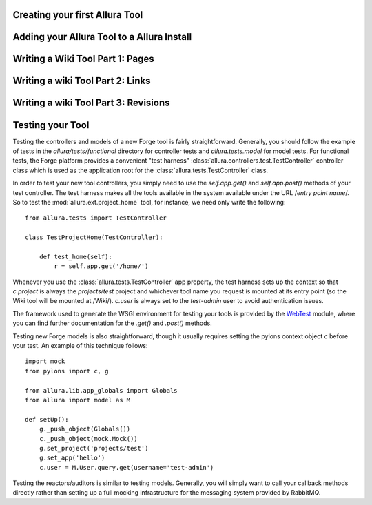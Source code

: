 Creating your first Allura Tool
=====================================================================

Adding your Allura Tool to a Allura Install
=====================================================================

Writing a Wiki Tool Part 1: Pages
=====================================================================

Writing a wiki Tool Part 2: Links
=====================================================================

Writing a wiki Tool Part 3: Revisions
=====================================================================

Testing your Tool
===========================

Testing the controllers and models of a new Forge tool is fairly
straightforward.  Generally, you should follow the example of tests in the
`allura/tests/functional` directory for controller tests and
`allura.tests.model` for model tests.  For functional tests, the Forge platform
provides a convenient "test harness" :class:`allura.controllers.test.TestController` controller
class which is used as the application root for the
:class:`allura.tests.TestController` class.

In order to test your new tool controllers, you simply need to use the `self.app.get()`
and `self.app.post()` methods of your test controller.  The test harness makes
all the tools available in the system available under the URL /*entry point
name*/.  So to test the :mod:`allura.ext.project_home` tool, for instance, we
need only write the following::

    from allura.tests import TestController

    class TestProjectHome(TestController):

        def test_home(self):
            r = self.app.get('/home/')

Whenever you use the :class:`allura.tests.TestController` app property, the
test harness sets up the context so that `c.project` is always the
`projects/test` project and whichever tool name you request is mounted at its
entry point (so the Wiki tool will be mounted at /Wiki/).  `c.user` is always
set to the `test-admin` user to avoid authentication issues.

The framework used to generate the WSGI environment for testing your tools is
provided by the `WebTest <http://pythonpaste.org/webtest/>`_ module, where you can
find further documentation for the `.get()` and `.post()` methods.

Testing new Forge models is also straightforward, though it usually requires
setting the pylons context object `c` before your test.  An example of this
technique follows::

    import mock
    from pylons import c, g

    from allura.lib.app_globals import Globals
    from allura import model as M

    def setUp():
        g._push_object(Globals())
        c._push_object(mock.Mock())
        g.set_project('projects/test')
        g.set_app('hello')
        c.user = M.User.query.get(username='test-admin')

Testing the reactors/auditors is similar to testing models.  Generally, you will
simply want to call your callback methods directly rather than setting up a full mocking
infrastructure for the messaging system provided by RabbitMQ.
